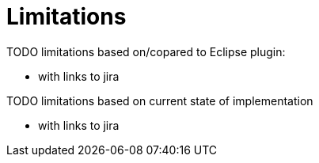 = Limitations

TODO limitations based on/copared to Eclipse plugin:

* with links to jira

TODO limitations based on current state of implementation

* with links to jira
